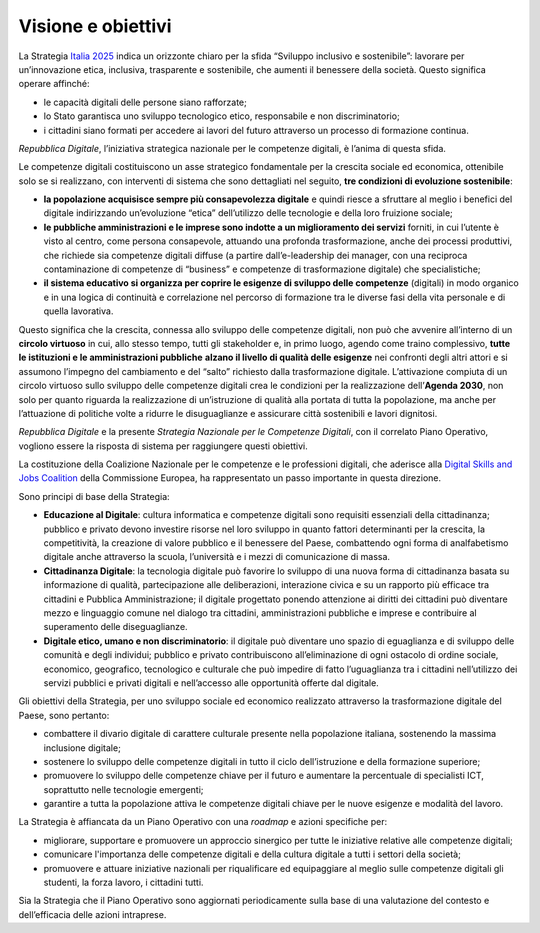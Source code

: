 Visione e obiettivi
===================

La Strategia `Italia
2025 <https://innovazione.gov.it/assets/docs/MID_Book_2025.pdf>`__
indica un orizzonte chiaro per la sfida “Sviluppo inclusivo e
sostenibile”: lavorare per un’innovazione etica, inclusiva, trasparente
e sostenibile, che aumenti il benessere della società. Questo significa
operare affinché:

-  le capacità digitali delle persone siano rafforzate;

-  lo Stato garantisca uno sviluppo tecnologico etico, responsabile e
   non discriminatorio;

-  i cittadini siano formati per accedere ai lavori del futuro
   attraverso un processo di formazione continua.

*Repubblica Digitale*, l’iniziativa strategica nazionale per le
competenze digitali, è l’anima di questa sfida.

Le competenze digitali costituiscono un asse strategico fondamentale per
la crescita sociale ed economica, ottenibile solo se si realizzano, con
interventi di sistema che sono dettagliati nel seguito, **tre condizioni
di evoluzione sostenibile**:

-  **la popolazione acquisisce sempre più consapevolezza digitale** e
   quindi riesce a sfruttare al meglio i benefici del digitale
   indirizzando un’evoluzione “etica” dell’utilizzo delle tecnologie e
   della loro fruizione sociale;

-  **le pubbliche amministrazioni e le imprese sono indotte a un
   miglioramento dei servizi** forniti, in cui l’utente è visto al
   centro, come persona consapevole, attuando una profonda
   trasformazione, anche dei processi produttivi, che richiede sia
   competenze digitali diffuse (a partire dall’e-leadership dei manager,
   con una reciproca contaminazione di competenze di “business” e
   competenze di trasformazione digitale) che specialistiche;

-  **il sistema educativo si organizza per coprire le esigenze di
   sviluppo delle competenze** (digitali) in modo organico e in una
   logica di continuità e correlazione nel percorso di formazione tra le
   diverse fasi della vita personale e di quella lavorativa.

Questo significa che la crescita, connessa allo sviluppo delle
competenze digitali, non può che avvenire all’interno di un **circolo
virtuoso** in cui, allo stesso tempo, tutti gli stakeholder e, in primo
luogo, agendo come traino complessivo, **tutte le istituzioni e le
amministrazioni pubbliche** **alzano il livello di qualità delle
esigenze** nei confronti degli altri attori e si assumono l’impegno del
cambiamento e del “salto” richiesto dalla trasformazione digitale.
L’attivazione compiuta di un circolo virtuoso sullo sviluppo delle
competenze digitali crea le condizioni per la realizzazione
dell’\ **Agenda 2030**, non solo per quanto riguarda la realizzazione di
un’istruzione di qualità alla portata di tutta la popolazione, ma anche
per l’attuazione di politiche volte a ridurre le disuguaglianze e
assicurare città sostenibili e lavori dignitosi.

*Repubblica Digitale* e la presente *Strategia Nazionale per le
Competenze Digitali*, con il correlato Piano Operativo, vogliono essere
la risposta di sistema per raggiungere questi obiettivi.

La costituzione della Coalizione Nazionale per le competenze e le
professioni digitali, che aderisce alla `Digital Skills and Jobs
Coalition <https://ec.europa.eu/digital-single-market/en/digital-skills-jobs-coalition>`__
della Commissione Europea, ha rappresentato un passo importante in
questa direzione.

Sono principi di base della Strategia:

-  **Educazione al Digitale**: cultura informatica e competenze digitali
   sono requisiti essenziali della cittadinanza; pubblico e privato
   devono investire risorse nel loro sviluppo in quanto fattori
   determinanti per la crescita, la competitività, la creazione di
   valore pubblico e il benessere del Paese, combattendo ogni forma di
   analfabetismo digitale anche attraverso la scuola, l’università e i
   mezzi di comunicazione di massa.

-  **Cittadinanza Digitale**: la tecnologia digitale può favorire lo
   sviluppo di una nuova forma di cittadinanza basata su informazione di
   qualità, partecipazione alle deliberazioni, interazione civica e su
   un rapporto più efficace tra cittadini e Pubblica Amministrazione; il
   digitale progettato ponendo attenzione ai diritti dei cittadini può
   diventare mezzo e linguaggio comune nel dialogo tra cittadini,
   amministrazioni pubbliche e imprese e contribuire al superamento
   delle diseguaglianze.

-  **Digitale etico, umano e non discriminatorio**: il digitale può
   diventare uno spazio di eguaglianza e di sviluppo delle comunità e
   degli individui; pubblico e privato contribuiscono all’eliminazione
   di ogni ostacolo di ordine sociale, economico, geografico,
   tecnologico e culturale che può impedire di fatto l’uguaglianza tra i
   cittadini nell’utilizzo dei servizi pubblici e privati digitali e
   nell’accesso alle opportunità offerte dal digitale.

Gli obiettivi della Strategia, per uno sviluppo sociale ed economico
realizzato attraverso la trasformazione digitale del Paese, sono
pertanto:

-  combattere il divario digitale di carattere culturale presente nella
   popolazione italiana, sostenendo la massima inclusione digitale;

-  sostenere lo sviluppo delle competenze digitali in tutto il ciclo
   dell’istruzione e della formazione superiore;

-  promuovere lo sviluppo delle competenze chiave per il futuro e
   aumentare la percentuale di specialisti ICT, soprattutto nelle
   tecnologie emergenti;

-  garantire a tutta la popolazione attiva le competenze digitali chiave
   per le nuove esigenze e modalità del lavoro.

La Strategia è affiancata da un Piano Operativo con una *roadmap* e
azioni specifiche per:

-  migliorare, supportare e promuovere un approccio sinergico per tutte
   le iniziative relative alle competenze digitali;

-  comunicare l'importanza delle competenze digitali e della cultura
   digitale a tutti i settori della società;

-  promuovere e attuare iniziative nazionali per riqualificare ed
   equipaggiare al meglio sulle competenze digitali gli studenti, la
   forza lavoro, i cittadini tutti.

Sia la Strategia che il Piano Operativo sono aggiornati periodicamente
sulla base di una valutazione del contesto e dell’efficacia delle azioni
intraprese.
